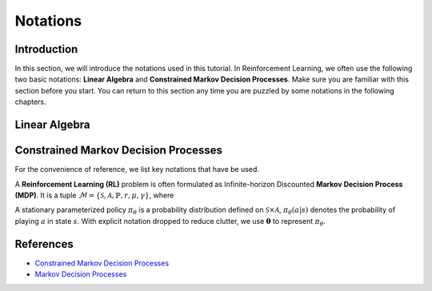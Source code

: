 Notations
=========

Introduction
------------
In this section, we will introduce the notations used in this tutorial.
In Reinforcement Learning, we often use the following two basic notations:
**Linear Algebra** and **Constrained Markov Decision Processes**.
Make sure you are familiar with this section before you start.
You can return to this section any time you are puzzled by some notations in the following chapters.

Linear Algebra
--------------

.. grid:: 2

    .. grid-item::
        :columns: 12 6 6 6

        .. card::
            :class-header: sd-bg-info sd-text-white sd-font-weight-bold
            :class-card: sd-outline-success sd-border-{3} sd-shadow-sm sd-rounded-3

            Vector
            ^^^
            A vector is an ordered finite list of numbers.
            Typically, vectors are written as vertical arrays surrounded by square brackets,
            as in:

            .. math::

               \boldsymbol{a} =
               \left[\begin{array}{r}
               a_1 \\
               a_2 \\
               \cdots \\
               a_n
               \end{array}\right]
               \in \mathbb{R}^n

            Usually, we use a bold lowercase letter to denote a vector (e.g.
            :math:`\mathbf{a}=(a_1,a_2,\cdots,a_n)\in\mathbb{R}^{n}`), and its
            :math:`i^{th}` element written as
            :math:`\mathbf{a}[i]=:a_{i},~~1\leq i\leq n.`

    .. grid-item::
        :columns: 12 6 6 5

        .. card::
            :class-header: sd-bg-info sd-text-white sd-font-weight-bold
            :class-card: sd-outline-success sd-border-{3} sd-shadow-sm sd-rounded-3

            Matrix
            ^^^
            Matrix, mathematical term.
            In mathematics, a matrix is a collection of complex or real numbers arranged in a rectangular array.

            Similarly, we use a bold capital letter to denote matrix, e.g.,
            :math:`\mathbf{A}=(a_{i,j})\in\mathbb{R}^{m\times n}`, and its :math:`(i,j)^{\text{th}}` element denoted as

            .. math:: \mathbf{A}[i,j]=:a_{i,j},

            where :math:`1\leq i\leq m,1\leq j\leq n`.

Constrained Markov Decision Processes
-------------------------------------

For the convenience of reference, we list key notations that have be used.


A **Reinforcement Learning (RL)** problem is often formulated as Infinite-horizon Discounted **Markov Decision Process (MDP)**.
It is a tuple :math:`\mathcal{M}=\{\mathcal{S}, \mathcal{A}, \mathbb{P}, r, \mu, \gamma\}`, where

.. card::
   :class-header: sd-bg-info  sd-text-white sd-font-weight-bold
   :class-card: sd-outline-info sd-border-{3} sd-shadow-sm sd-rounded-3
   :class-footer: sd-font-weight-bold

   Key Notations
   ^^^
   -  :math:`\mathcal{S}` is a finite set of states;

   -  :math:`\mathcal{A}` is a finite set of actions;

   -  :math:`\mathbb{P}(\cdot|\cdot,\cdot)` is the transition
      probability distribution,
      :math:`\mathcal{S}\times\mathcal{A}\times\mathcal{S}\rightarrow[0,1]`;

   -  :math:`\mu` is the distribution of the initial state :math:`s_0`,
      :math:`\mathcal{S} \rightarrow \mathbb{R}` ;

   -  :math:`r` is the reward function,
      :math:`\mathcal{S} \rightarrow \mathbb{R}`;

   -  :math:`\gamma\in(0,1)` is the discount factor.

A stationary parameterized policy :math:`\pi_{\theta}` is a probability distribution defined on :math:`\mathcal{S}\times\mathcal{A}`,
:math:`\pi_{\theta}(a|s)` denotes the probability of playing :math:`a` in state :math:`s`. With explicit notation dropped to reduce clutter,
we use :math:`\boldsymbol{\theta}` to represent :math:`\pi_{\theta}`.

.. tab-set::

    .. tab-item:: From MDP

        .. card::
            :class-header: sd-bg-info  sd-text-white sd-font-weight-bold
            :class-card: sd-outline-info sd-border-{3} sd-shadow-sm sd-rounded-3
            :class-footer: sd-font-weight-bold

            Markov Decision Processes
            ^^^
            Let :math:`J(\boldsymbol{\theta})` denote its expected discounted reward,

            .. math:: J(\boldsymbol{\theta}) \doteq \mathbb{E}_{\tau \sim \boldsymbol{\theta}}\left[\sum_{t=0}^{\infty} \gamma^t r\left(s_t\right)\right],

            Here :math:`\tau` denotes a trajectory :math:`(s_0, a_0, s_1, ...)`,
            and :math:`\tau \sim \pi` is shorthand for indicating that the distribution over trajectories depends on a stationary parameterized policy
            :math:`\pi_{\theta}`: :math:`s_0 \sim \mu`,
            :math:`a_t \sim \boldsymbol{\theta}(\cdot|s_t)`,
            :math:`s_{t+1} \sim \mathbb{P}(\cdot | s_t, a_t)`.
            Meanwhile, let :math:`R(\tau)` denote the discounted return of a trajectory.

            The state action value function

            .. math:: Q^R_{\boldsymbol{\theta}} \left(s, a\right) \doteq \mathbb{E}_{\tau \sim \boldsymbol{\theta}}\left[ R(\tau) | s_0 = s, a_0 = a \right].

            The value function

            .. math:: V^R_{\boldsymbol{\theta}}\left(s\right) \doteq \mathbb{E}_{\tau \sim \boldsymbol{\theta}}\left[R(\tau) | s_0 = s\right].

            And the advantage function

            .. math:: A^R_{\boldsymbol{\theta}}(s, a) \doteq Q^R_{\boldsymbol{\theta}}(s, a)-V^R_{\boldsymbol{\theta}}(s).

            Let :math:`\mathbb{P}_{\pi}\left(s'\mid s\right)` denote one-step state transition probability from :math:`s` to :math:`s'` by executing :math:`\pi`,

            .. math:: \mathbb{P}_{\pi}\left(s'\mid s\right)=\sum_{a\in\mathbb{A}}\pi\left(a\mid s\right) \mathbb{P}_{\pi}\left(s'\mid s,a\right).

            Then for any initial state :math:`s_0 \sim \mu`, we have

            .. math:: \mathbb{P}_{\pi}\left(s_t=s\mid s_0\right)=\sum_{s'\in\mathbb{S}} \mathbb{P}_{\pi}\left(s_t=s\mid s_{t-1}=s'\right)\mathbb{P}_{\pi}\left(s_{t-1}=s'\mid s_0\right),

            where :math:`s_0 \sim \mu` and the actions are chosen according to :math:`\pi`.

            Let :math:`d_{\boldsymbol{\pi}}` be the (unnormalized) discounted visitation frequencies here need to explain :math:`\mathbb{P}` and P.

            .. math::

               \begin{aligned}
                  d_{\boldsymbol{\pi}}(s)&=\sum_{t=0}^{\infty} \gamma^t \mathbb{P}_{\pi}\left(s_t=s \mid s_0\right)\\
                  &=\mathbb{P}\left(s_0=s\right)+\gamma \mathbb{P}\left(s_1=s\mid s_0\right)+\gamma^2 \mathbb{P}\left(s_2=s\mid s_0\right)+\cdots.
               \end{aligned}

    .. tab-item:: To CMDP

        .. card::
            :class-header: sd-bg-info  sd-text-white sd-font-weight-bold
            :class-card:  sd-outline-info sd-border-{3} sd-shadow-sm sd-rounded-3
            :class-footer: sd-font-weight-bold

            Constrained Markov Decision Processes
            ^^^
            A **Constrained Markov Decision Process(CMDP)** extends the MDP framework by augmenting with constraints restricting the set of feasible policies. Specifically,
            we introduce a set :math:`C` of auxiliary cost functions:
            :math:`C_1, \cdots, C_m` and cost limits:
            :math:`d_1, \cdots, d_m`, that each of them :math:`C_i`:
            :math:`\mathcal{S} \times \mathcal{A} \times \mathcal{S} \rightarrow \mathbb{R}`
            mapping transition tuples to costs.

            Let :math:`J^{C_i}(\boldsymbol{\theta})` denote the expectd discounted return of policy :math:`\boldsymbol{\theta}` in terms of cost function,

            .. math::

               \begin{aligned}
                  J^{C_i}(\boldsymbol{\theta}) = \mathbb{E}_{\tau \sim \boldsymbol{\theta}}[\sum_{t=0}^{\infty} \gamma^t C_i(s_t, a_t, s_{t+1})].
               \end{aligned}

            So, the feasible set of stationary parameterized policies for CMDP is

            .. math::

               \begin{aligned}
                  \Pi_{C} \doteq \{ \pi_{\theta} \in \Pi~:~\forall~i, ~ J^{C_i}(\boldsymbol{\theta}) \leq d_i \}
               \end{aligned}

            The goal of CMDP is to find the optimal policy :math:`\pi^{*}`:

            .. math::

               \begin{aligned}
                  \label{def:problem-setting}
                  \pi^{*}=\arg\max_{\pi_{\theta}\in\Pi_{C}} J(\pi_{\theta}).
               \end{aligned}

            Respectively we have:

            The state action value function

            .. math:: Q^{C}_{\boldsymbol{\theta}} \left(s, a\right) \doteq \mathbb{E}_{\tau \sim \boldsymbol{\theta}}\left[ C(\tau) | s_0 = s, a_0 = a \right].

            The value function

            .. math:: V^{C}_{\boldsymbol{\theta}}\left(s\right) \doteq \mathbb{E}_{\tau \sim \boldsymbol{\theta}}\left[C(\tau) | s_0 = s\right].

            And the advantage function

            .. math:: A^{C}_{\boldsymbol{\theta}}(s, a) \doteq Q^{C}_{\boldsymbol{\theta}}(s, a)-V^{C}_{\boldsymbol{\theta}}(s).

            To summarize all of the above notation, we show the following table,

References
----------

-  `Constrained Markov Decision Processes <https://www.semanticscholar.org/paper/Constrained-Markov-Decision-Processes-Altman/3cc2608fd77b9b65f5bd378e8797b2ab1b8acde7>`__
-  `Markov Decision Processes <https://dl.acm.org/doi/book/10.5555/551283>`__

